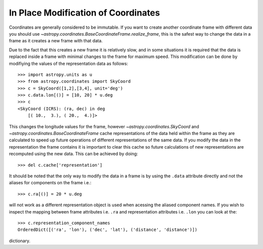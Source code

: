 In Place Modification of Coordinates
====================================

Coordinates are generally considered to be immutable. If you want to create
another coordinate frame with different data you should use
`~astropy.coordinates.BaseCoordinateFrame.realize_frame`, this is the safest way
to change the data in a frame as it creates a new frame with that data.

Due to the fact that this creates a new frame it is relatively slow, and in some
situations it is required that the data is replaced inside a frame with minimal
changes to the frame for maximum speed. This modification can be done by
modifiying the values of the representation data as follows::

    >>> import astropy.units as u
    >>> from astropy.coordinates import SkyCoord
    >>> c = SkyCoord([1,2],[3,4], unit='deg')
    >>> c.data.lon[()] = [10, 20] * u.deg
    >>> c
    <SkyCoord (ICRS): (ra, dec) in deg
        [( 10.,  3.), ( 20.,  4.)]>

This changes the longitude values for the frame, however
`~astropy.coordinates.SkyCoord` and `~astropy.coordinates.BaseCoordinateFrame`
cache representations of the data held within the frame as they are calculated
to speed up future operations of different representations of the same data. If
you modify the data in the representation the frame contains it is important to
clear this cache so future calculations of new representations are recomputed
using the new data. This can be achieved by doing::

    >>> del c.cache['representation']


It should be noted that the only way to modify the data in a frame is by using
the ``.data`` attribute directly and not the aliases for components on the frame
i.e.::

    >>> c.ra[()] = 20 * u.deg

will not work as a different representation object is used when acessing the
aliased component names. If you wish to inspect the mapping between frame
attributes i.e. ``.ra`` and representation attributes i.e. ``.lon`` you can look
at the::

    >>> c.representation_component_names
    OrderedDict([('ra', 'lon'), ('dec', 'lat'), ('distance', 'distance')])

dictionary.

